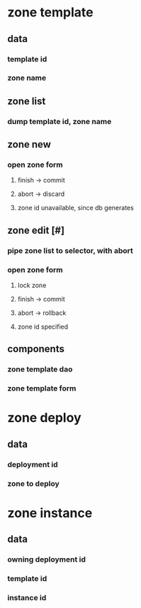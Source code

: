 
* zone template
** data 
*** template id
*** zone name
** zone list
*** dump template id, zone name
** zone new
*** open zone form
**** finish -> commit
**** abort  -> discard
**** zone id unavailable, since db generates
** zone edit [#]
*** pipe zone list to selector, with abort
*** open zone form
**** lock zone
**** finish -> commit
**** abort  -> rollback
**** zone id specified
** components
*** zone template dao
*** zone template form

* zone deploy
** data
*** deployment id
*** zone to deploy

* zone instance
** data
*** owning deployment id
*** template id
*** instance id

